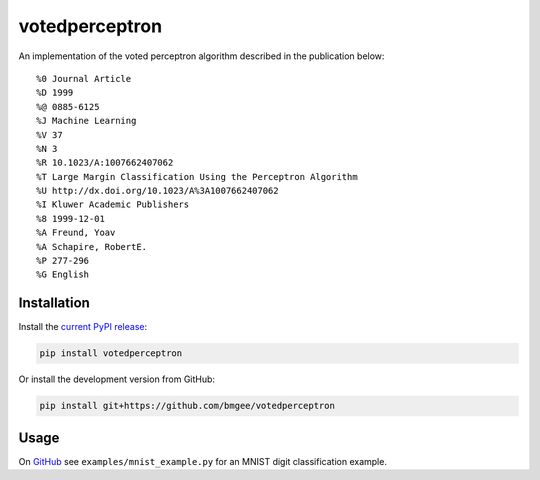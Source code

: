 votedperceptron
---------------

An implementation of the voted perceptron algorithm
described in the publication below:

::

    %0 Journal Article
    %D 1999
    %@ 0885-6125
    %J Machine Learning
    %V 37
    %N 3
    %R 10.1023/A:1007662407062
    %T Large Margin Classification Using the Perceptron Algorithm
    %U http://dx.doi.org/10.1023/A%3A1007662407062
    %I Kluwer Academic Publishers
    %8 1999-12-01
    %A Freund, Yoav
    %A Schapire, RobertE.
    %P 277-296
    %G English


Installation
~~~~~~~~~~~~

Install the `current PyPI release <https://pypi.python.org/pypi/votedperceptron>`_:

.. code:: bash

    pip install votedperceptron

Or install the development version from GitHub:

.. code:: bash

    pip install git+https://github.com/bmgee/votedperceptron

Usage
~~~~~

On `GitHub <https://github.com/bmgee/votedperceptron>`_ see ``examples/mnist_example.py`` for an MNIST digit classification example.

